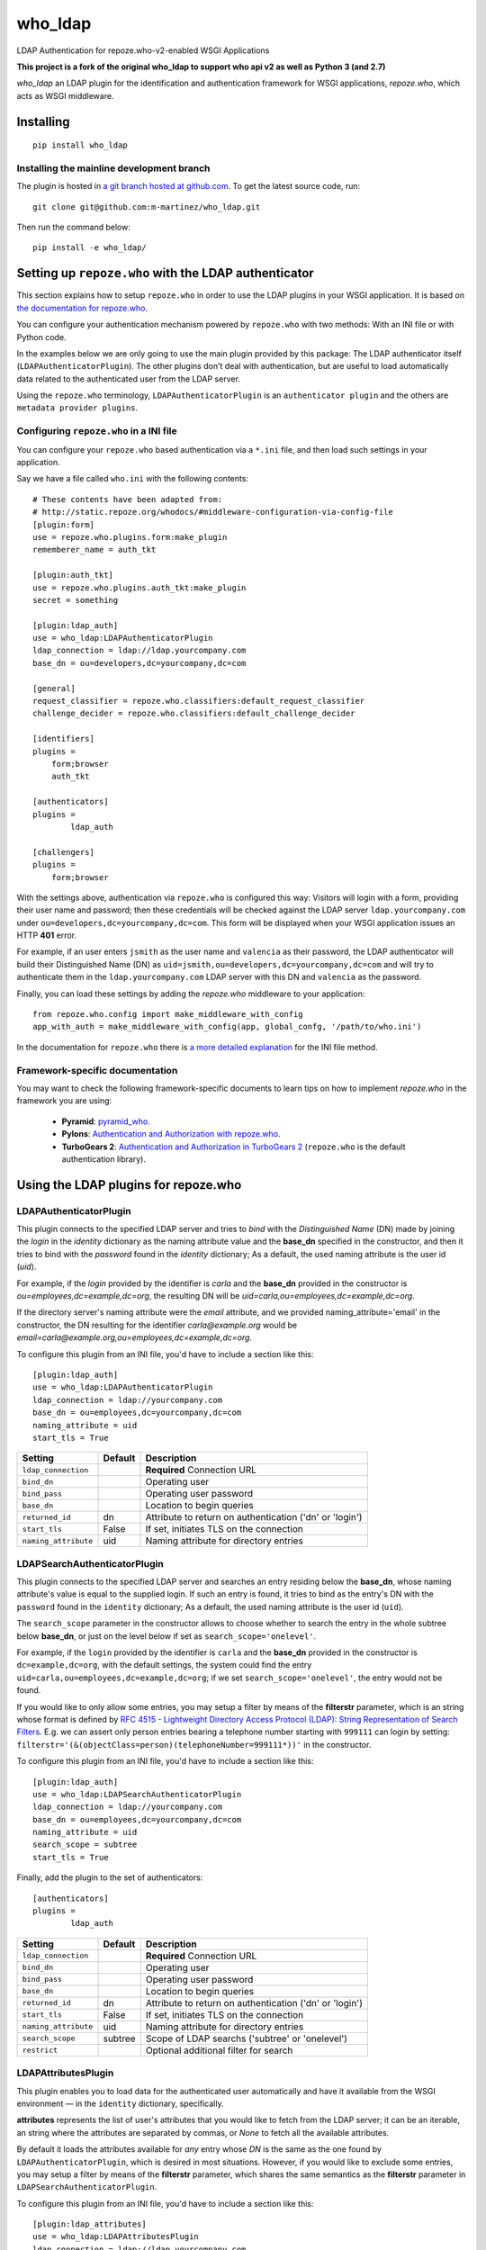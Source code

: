 who_ldap
========

LDAP Authentication for repoze.who-v2-enabled WSGI Applications

**This project is a fork of the original who_ldap to support
who api v2 as well as Python 3 (and 2.7)**

`who_ldap` an LDAP plugin for the identification and
authentication framework for WSGI applications, `repoze.who`, which acts as WSGI
middleware.


Installing
----------

::

  pip install who_ldap


Installing the mainline development branch
~~~~~~~~~~~~~~~~~~~~~~~~~~~~~~~~~~~~~~~~~~

The plugin is hosted in `a git branch hosted at github.com
<https://github.com/m-martinez/who_ldap.git>`_. To get the latest source
code, run::

    git clone git@github.com:m-martinez/who_ldap.git

Then run the command below::

    pip install -e who_ldap/


Setting up ``repoze.who`` with the LDAP authenticator
---------------------------------------------------

This section explains how to setup ``repoze.who`` in order to use the LDAP plugins
in your WSGI application. It is based on `the documentation for repoze.who
<http://docs.repoze.org/who/2.0/>`_.

You can configure your authentication mechanism powered by ``repoze.who`` with
two methods: With an INI file or with Python code.

In the examples below we are only going to use the main plugin provided by this
package: The LDAP authenticator itself (``LDAPAuthenticatorPlugin``). The
other plugins don't deal with authentication, but are useful to load automatically
data related to the authenticated user from the LDAP server.

Using the ``repoze.who`` terminology, ``LDAPAuthenticatorPlugin`` is an
``authenticator plugin`` and the others are ``metadata provider plugins``.


Configuring ``repoze.who`` in a INI file
~~~~~~~~~~~~~~~~~~~~~~~~~~~~~~~~~~~~~~

You can configure your ``repoze.who`` based authentication via a ``*.ini`` file,
and then load such settings in your application.

Say we have a file called ``who.ini`` with the following contents::

    # These contents have been adapted from:
    # http://static.repoze.org/whodocs/#middleware-configuration-via-config-file
    [plugin:form]
    use = repoze.who.plugins.form:make_plugin
    rememberer_name = auth_tkt

    [plugin:auth_tkt]
    use = repoze.who.plugins.auth_tkt:make_plugin
    secret = something

    [plugin:ldap_auth]
    use = who_ldap:LDAPAuthenticatorPlugin
    ldap_connection = ldap://ldap.yourcompany.com
    base_dn = ou=developers,dc=yourcompany,dc=com

    [general]
    request_classifier = repoze.who.classifiers:default_request_classifier
    challenge_decider = repoze.who.classifiers:default_challenge_decider

    [identifiers]
    plugins =
        form;browser
        auth_tkt

    [authenticators]
    plugins =
            ldap_auth

    [challengers]
    plugins =
        form;browser


With the settings above, authentication via ``repoze.who`` is configured this way:
Visitors will login with a form, providing their user name and password; then
these credentials will be checked against the LDAP server ``ldap.yourcompany.com``
under ``ou=developers,dc=yourcompany,dc=com``. This form will be displayed
when your WSGI application issues an HTTP **401** error.

For example, if an user enters ``jsmith`` as the user name and ``valencia`` as their
password, the LDAP authenticator will build their Distinguished Name (DN) as
``uid=jsmith,ou=developers,dc=yourcompany,dc=com`` and will try to
authenticate them in the ``ldap.yourcompany.com`` LDAP server with this DN and
``valencia`` as the password.

Finally, you can load these settings by adding the `repoze.who` middleware to your
application::

    from repoze.who.config import make_middleware_with_config
    app_with_auth = make_middleware_with_config(app, global_confg, '/path/to/who.ini')

In the documentation for ``repoze.who`` there is `a more detailed explanation
<http://docs.repoze.org/who/2.0/configuration.html#configuring-repoze-who-via-config-file>`_
for the INI file method.


Framework-specific documentation
~~~~~~~~~~~~~~~~~~~~~~~~~~~~~~~~

You may want to check the following framework-specific documents to learn tips
on how to implement `repoze.who` in the framework you are using:

 * **Pyramid**: `pyramid_who
   <http://docs.pylonsproject.org/projects/pyramid-who/en/latest>`_.
 * **Pylons**: `Authentication and Authorization with repoze.who
   <http://wiki.pylonshq.com/display/pylonscookbook/Authentication+and+Authorization+with+%60repoze.who%60>`_.
 * **TurboGears 2**: `Authentication and Authorization in TurboGears 2
   <http://www.turbogears.org/2.1/docs/main/Auth/index.html>`_
   (``repoze.who`` is the default authentication library).


Using the LDAP plugins for repoze.who
-------------------------------------

LDAPAuthenticatorPlugin
~~~~~~~~~~~~~~~~~~~~~~~

This plugin connects to the specified LDAP server and tries to `bind` with the
`Distinguished Name` (DN) made by joining the `login` in the `identity`
dictionary as the naming attribute value and the **base_dn** specified in the
constructor, and then it tries to bind with the `password` found in the
`identity` dictionary; As a default, the used naming attribute is the
user id (`uid`).

For example, if the `login` provided by the identifier is `carla` and the
**base_dn** provided in the constructor is `ou=employees,dc=example,dc=org`,
the resulting DN will be `uid=carla,ou=employees,dc=example,dc=org`.

If the directory server's naming attribute were the `email` attribute,
and we provided naming_attribute='email' in the constructor, the DN
resulting for the identifier `carla@example.org` would be
`email=carla@example.org,ou=employees,dc=example,dc=org`.

To configure this plugin from an INI file, you'd have to include a section
like this::

    [plugin:ldap_auth]
    use = who_ldap:LDAPAuthenticatorPlugin
    ldap_connection = ldap://yourcompany.com
    base_dn = ou=employees,dc=yourcompany,dc=com
    naming_attribute = uid
    start_tls = True


==================== ======= ========================================================
Setting              Default Description
==================== ======= ========================================================
``ldap_connection``          **Required** Connection URL
``bind_dn``                  Operating user
``bind_pass``                Operating user password
``base_dn``                  Location to begin queries
``returned_id``      dn      Attribute to return on authentication ('dn' or 'login')
``start_tls``        False   If set, initiates TLS on the connection
``naming_attribute`` uid     Naming attribute for directory entries
==================== ======= ========================================================



LDAPSearchAuthenticatorPlugin
~~~~~~~~~~~~~~~~~~~~~~~~~~~~~

This plugin connects to the specified LDAP server and searches an entry
residing below the **base_dn**, whose naming attribute's value is equal
to the supplied login. If such an entry is found, it tries to bind as the
entry's DN with the ``password`` found in the ``identity`` dictionary; As a
default, the used naming attribute is the user id (``uid``).

The ``search_scope`` parameter in the constructor allows to choose whether
to search the entry in the whole subtree below **base_dn**, or just on
the level below if set as ``search_scope='onelevel'``.

For example, if the ``login`` provided by the identifier is ``carla`` and the
**base_dn** provided in the constructor is ``dc=example,dc=org``,
with the default settings, the system could find the entry
``uid=carla,ou=employees,dc=example,dc=org``; if we set
``search_scope='onelevel'``, the entry would not be found.

If you would like to only allow some entries, you may setup a filter
by means of the **filterstr** parameter, which is an string whose format is
defined by `RFC 4515 - Lightweight Directory Access Protocol (LDAP): String
Representation of Search Filters <http://www.faqs.org/rfcs/rfc4515.html>`_.
E.g. we can assert only person entries bearing a telephone number starting
with ``999111`` can login by setting:
``filterstr='(&(objectClass=person)(telephoneNumber=999111*))'``
in the constructor.

To configure this plugin from an INI file, you'd have to include a section
like this::

    [plugin:ldap_auth]
    use = who_ldap:LDAPSearchAuthenticatorPlugin
    ldap_connection = ldap://yourcompany.com
    base_dn = ou=employees,dc=yourcompany,dc=com
    naming_attribute = uid
    search_scope = subtree
    start_tls = True

Finally, add the plugin to the set of authenticators::

    [authenticators]
    plugins =
            ldap_auth


==================== ======= =======================================================
Setting              Default Description
==================== ======= =======================================================
``ldap_connection``          **Required** Connection URL
``bind_dn``                  Operating user
``bind_pass``                Operating user password
``base_dn``                  Location to begin queries
``returned_id``      dn      Attribute to return on authentication ('dn' or 'login')
``start_tls``        False   If set, initiates TLS on the connection
``naming_attribute`` uid     Naming attribute for directory entries
``search_scope``     subtree Scope of LDAP searchs ('subtree' or 'onelevel')
``restrict``                 Optional additional filter for search
==================== ======= =======================================================


LDAPAttributesPlugin
~~~~~~~~~~~~~~~~~~~~

This plugin enables you to load data for the authenticated user
automatically and have it available from the WSGI environment — in the
``identity`` dictionary, specifically.

**attributes** represents
the list of user's attributes that you would like to fetch from the LDAP
server; it can be an iterable, an string where the attributes are separated
by commas, or *None* to fetch all the available attributes.

By default it loads the attributes available for *any* entry whose *DN* is
the same as the one found by ``LDAPAuthenticatorPlugin``, which is
desired in most situations.
However, if you would like to exclude some entries, you may setup a filter
by means of the **filterstr** parameter, which shares the same semantics
as the **filterstr** parameter in ``LDAPSearchAuthenticatorPlugin``.

To configure this plugin from an INI file, you'd have to include a section
like this::

    [plugin:ldap_attributes]
    use = who_ldap:LDAPAttributesPlugin
    ldap_connection = ldap://ldap.yourcompany.com
    attributes = cn,sn,mail

If instead of loading the *Common Name*, *surname* and *email*, as with the
settings above, you'd prefer to load all the available attributes for the
authenticated user, you'd just have to remove the *attributes* directive.

Finally, add the plugin to the set of metadata providers::

    [mdproviders]
    plugins =
            ldap_attributes


=================== =============== =======================================================
Setting             Default         Description
=================== =============== =======================================================
``ldap_connection``                 **Required** Connection URL
``bind_dn``                         Operating user
``bind_pass``                       Operating user password
``base_dn``                         Location to begin queries
``start_tls``       False           If set, initiates TLS on the connection
``attributes``                      LDAP attributes to use.
                                    Can a comma-delitted list (e.g. uid,cn),
                                    or a mapping list (e.g. cn=fullname,mail=email).
``filterstr``       (objectClass=*) A filter for the search
``flatten``         False           Cleans up LDAP values if they are not lists
=================== =============== =======================================================


LDAPGroupsPlugin
~~~~~~~~~~~~~~~~

This plugin enables you to load all the group memberships of the authenticated
user.

==================== ======= =======================================================
Setting              Default Description
==================== ======= =======================================================
``ldap_connection``          **Required** Connection URL
``bind_dn``                  Operating user
``bind_pass``                Operating user password
``base_dn``                  Location to begin queries
``start_tls``        False   If set, initiates TLS on the connection
``filterstr``                A filter for the search (Default behaviour:
                             (&(objectClass=groupOfUniqueNames)(uniqueMember=%(dn)s)))
``name``                     The property name in the identity to use
``search_scope``     subtree Scope of LDAP searchs ('subtree' or 'onelevel')
``naming_attribute`` cn      Naming attribute for directory entries
==================== ======= =======================================================
